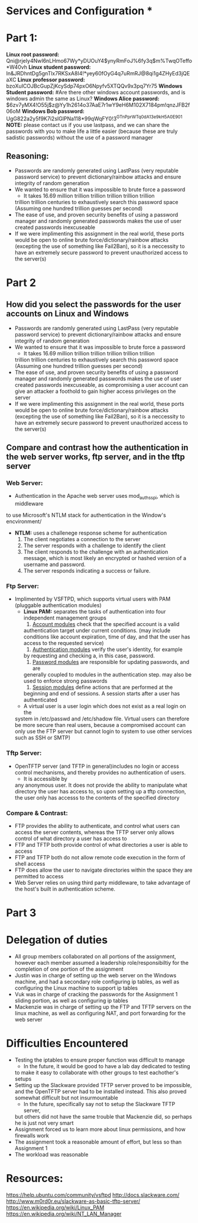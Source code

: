 * Services and Configuration *
  
* Part 1:
*Linux root password:*
Qni@rjeIy4NwI6nLHmo67Wy*yDUOuY4$ynyRmFoJ%6fy3q$m%TwqOTeffo*W40vh
*Linux student password:*
In&JRDhntDg5gnTlx7RKSxA8I4!*yey60fOyG4q7uRmRJ@8qi1g4ZHyEd3jQEaXC
*Linux professor password:*
bzoXuICOJBcGupZjKcySdp74pxO6Npyfv5XTQQv9x3pq7Yr75
*Windows Student password:*
#Are there other windows account passwords, and is windows admin the same as Linux?
*Windows Alice password:*
$6zv7yMX4!O55j$z@Yy1h2614o37AaE7r1wY9eH6M102X7184pm!qnzJFB2f06oM
*Windows Bob password:*
UgG822a2y5f9K7i2sIGlPNa118*99qWqFY0!3^GTnPprWTq0dA^13e9kH5A0E901
*NOTE:* please contact us if you use lastpass, and we can share the passwords
with you to make life a little easier (because these are truly sadistic
passwords) without the use of a password manager
** Reasoning:
- Passwords are randomly generated using LastPass (very reputable password
  service) to prevent dictionary/rainbow attacks and ensure integrity of random
  generation
- We wanted to ensure that it was impossible to brute force a password
    + It takes 16.69 million trillion trillion trillion trillion trillion
    trillion trillion centuries to exhaustively search this password space
    (Assuming one hundred trillion guesses per second)
- The ease of use, and proven security benefits of using a password manager
  and randomly generated passwords makes the use of user created passwords
  inexcuseable
- If we were implimenting this assignment in the real world, these ports
  would be open to online brute force/dictionary/rainbow attacks (excepting the use
  of something like Fail2Ban), so it is a neccessity to have an extremely
  secure password to prevent unauthorized access to the server(s)

* Part 2
** How did you select the passwords for the user accounts on Linux and Windows
- Passwords are randomly generated using LastPass (very reputable password
  service) to prevent dictionary/rainbow attacks and ensure integrity of random
  generation
- We wanted to ensure that it was impossible to brute force a password
    + It takes 16.69 million trillion trillion trillion trillion trillion
    trillion trillion centuries to exhaustively search this password space
    (Assuming one hundred trillion guesses per second)
- The ease of use, and proven security benefits of using a password manager
  and randomly generated passwords makes the use of user created passwords
  inexcuseable, as compromising a user account can give an attacker a
  foothold to gain higher access privileges on the server 
- If we were implimenting this assignment in the real world, these ports
  would be open to online brute force/dictionary/rainbow attacks (excepting the use
  of something like Fail2Ban), so it is a neccessity to have an extremely
  secure password to prevent unauthorized access to the server(s)
** Compare and contrast how the authentication in the web server works, ftp server, and in the tftp server
*** Web Server:
  - Authentication in the Apache web server uses mod_auth_sspi, which is middleware
  to use Microsoft's NTLM stack for authentication in the Window's encvironment/
  + *NTLM:* uses a challenege response scheme for authentication
    1. The client negotiates a connection to the server
    2. The server responds with a challenge to identify the client
    3. The client responds to the challenge with an authentication message, which
       is most likely an encrypted or hashed version of a username and password.
    4. The server responds indicating a success or failure.
*** Ftp Server:
- Implimented by VSFTPD, which supports virtual users with PAM (pluggable
  authentication modules)
    + *Linux PAM:* separates the tasks of authentication into four independent
          management groups
          1. _Account modules_ check that the specified account is a valid
          authentication target under current conditions. (may include
          conditions like account expiration, time of day, and that the user
          has access to the requested service)
          2. _Authentication modules_ verify the user's identity, for example
          by requesting and checking a, in this case, password.
          3. _Password modules_ are responsible for updating passwords, and are
          generally coupled to modules in the authentication step. may also be used 
          to enforce strong passwords
          4. _Session modules_ define actions that are performed at the
          beginning and end of sessions. A session starts after a user has
          authenticated
    + A virtual user is a user login which does not exist as a real login on the
    system in /etc/passwd and /etc/shadow file. Virtual users can therefore be
    more secure than real users, because a compromised account can only use the
    FTP server but cannot login to system to use other services such as SSH or
    SMTP) 
*** Tftp Server:
- OpenTFTP server (and TFTP in general)includes no login or access control mechanisms, and thereby provides
  no authentication of users. 
    + It is accessible by
    any anonymous user. It does not provide the ability to manipulate what
    directory the user has access to, so upon setting up a tftp connection,
    the user only has accesss to the contents of the specified directory
*** Compare & Contrast:
- FTP provides the ability to authenticate, and control what users can access
  the server contents, whereas the TFTP server only allows control of what
  directory a user has access to
- FTP and TFTP both provide control of what directories a user is able to access
- FTP and TFTP both do not allow remote code execution in the form of shell access
- FTP does allow the user to navigate directories within the space they are
  permitted to access 
- Web Server relies on using third party middleware, to take advantage of the 
  host's built in authentication scheme.

* Part 3

* Delegation of duties
- All group members collaborated on all portions of the assignment, however
  each member assumed a leadership role/responsibiltiy for the completion of
  one portion of the assignment
- Justin was in charge of setting up the web server on the Windows machine,
  and had a secondary role configuring ip tables, as well as configuring the
  Linux machine to support ip tables
- Vuk was in charge of cracking the passwords for the Assignment 1 sliding
  portion, as well as configuring ip tables
- Mackenzie was in charge of setting up the FTP and TFTP servers on the linux
  machine, as well as configuring NAT, and port forwarding for the web server

* Difficulties Encountered
- Testing the iptables to ensure proper function was difficult to manage
    + In the future, it would be good to have a lab day dedicated to testing
    to make it easy to collaborate with other groups to test eachother's
    setups
- Setting up the Slackware provided TFTP server proved to be impossible, and
  the OpenTFTP server had to be installed instead. This also proved somewhat
  difficult but not insurmountable
    + In the future, specifically say not to setup the Slackware TFTP server,
    but others did not have the same trouble that Mackenzie did, so perhaps
    he is just not very smart 
- Assignment forced us to learn more about linux permissions, and how
  firewalls work
- The assignment took a reasonable amount of effort, but less so than
  Assignment 1 
- The workload was reasonable

* Resources:
https://help.ubuntu.com/community/vsftpd
http://docs.slackware.com/
http://www.m0rd0r.eu/slackware-as-basic-tftp-server/
https://en.wikipedia.org/wiki/Linux_PAM
https://en.wikipedia.org/wiki/NT_LAN_Manager
